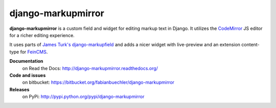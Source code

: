 =====================
 django-markupmirror
=====================

**django-markupmirror** is a custom field and widget for editing markup text
in Django. It utilizes the `CodeMirror`_ JS editor for a richer editing
experience.

It uses parts of `James Turk's`_ `django-markupfield`_ and adds a nicer widget
with live-preview and an extension content-type for `FeinCMS`_.

**Documentation**
    on Read the Docs: http://django-markupmirror.readthedocs.org/

**Code and issues**
    on bitbucket: https://bitbucket.org/fabianbuechler/django-markupmirror

**Releases**
    on PyPi: http://pypi.python.org/pypi/django-markupmirror

.. _CodeMirror: http://codemirror.net/
.. _James Turk's: https://github.com/jamesturk
.. _django-markupfield: https://github.com/jamesturk/django-markupfield
.. _FeinCMS: http://www.feinheit.ch/media/labs/feincms/
